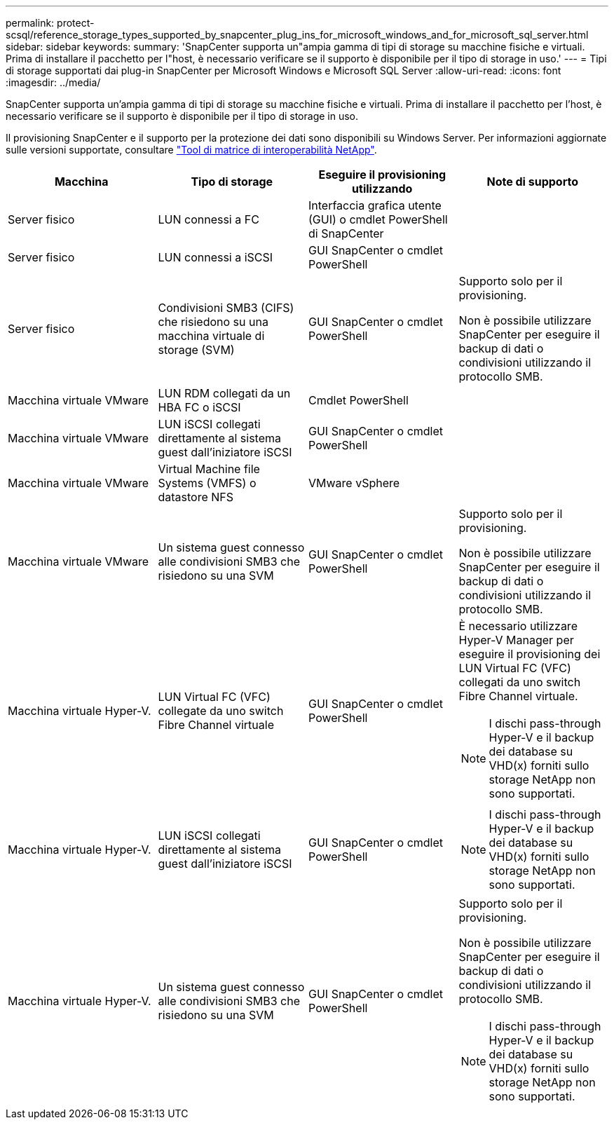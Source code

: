 ---
permalink: protect-scsql/reference_storage_types_supported_by_snapcenter_plug_ins_for_microsoft_windows_and_for_microsoft_sql_server.html 
sidebar: sidebar 
keywords:  
summary: 'SnapCenter supporta un"ampia gamma di tipi di storage su macchine fisiche e virtuali. Prima di installare il pacchetto per l"host, è necessario verificare se il supporto è disponibile per il tipo di storage in uso.' 
---
= Tipi di storage supportati dai plug-in SnapCenter per Microsoft Windows e Microsoft SQL Server
:allow-uri-read: 
:icons: font
:imagesdir: ../media/


[role="lead"]
SnapCenter supporta un'ampia gamma di tipi di storage su macchine fisiche e virtuali. Prima di installare il pacchetto per l'host, è necessario verificare se il supporto è disponibile per il tipo di storage in uso.

Il provisioning SnapCenter e il supporto per la protezione dei dati sono disponibili su Windows Server. Per informazioni aggiornate sulle versioni supportate, consultare
https://imt.netapp.com/matrix/imt.jsp?components=112389;&solution=1257&isHWU&src=IMT["Tool di matrice di interoperabilità NetApp"^].

|===
| Macchina | Tipo di storage | Eseguire il provisioning utilizzando | Note di supporto 


 a| 
Server fisico
 a| 
LUN connessi a FC
 a| 
Interfaccia grafica utente (GUI) o cmdlet PowerShell di SnapCenter
 a| 



 a| 
Server fisico
 a| 
LUN connessi a iSCSI
 a| 
GUI SnapCenter o cmdlet PowerShell
 a| 



 a| 
Server fisico
 a| 
Condivisioni SMB3 (CIFS) che risiedono su una macchina virtuale di storage (SVM)
 a| 
GUI SnapCenter o cmdlet PowerShell
 a| 
Supporto solo per il provisioning.

Non è possibile utilizzare SnapCenter per eseguire il backup di dati o condivisioni utilizzando il protocollo SMB.



 a| 
Macchina virtuale VMware
 a| 
LUN RDM collegati da un HBA FC o iSCSI
 a| 
Cmdlet PowerShell
 a| 



 a| 
Macchina virtuale VMware
 a| 
LUN iSCSI collegati direttamente al sistema guest dall'iniziatore iSCSI
 a| 
GUI SnapCenter o cmdlet PowerShell
 a| 



 a| 
Macchina virtuale VMware
 a| 
Virtual Machine file Systems (VMFS) o datastore NFS
 a| 
VMware vSphere
 a| 



 a| 
Macchina virtuale VMware
 a| 
Un sistema guest connesso alle condivisioni SMB3 che risiedono su una SVM
 a| 
GUI SnapCenter o cmdlet PowerShell
 a| 
Supporto solo per il provisioning.

Non è possibile utilizzare SnapCenter per eseguire il backup di dati o condivisioni utilizzando il protocollo SMB.



 a| 
Macchina virtuale Hyper-V.
 a| 
LUN Virtual FC (VFC) collegate da uno switch Fibre Channel virtuale
 a| 
GUI SnapCenter o cmdlet PowerShell
 a| 
È necessario utilizzare Hyper-V Manager per eseguire il provisioning dei LUN Virtual FC (VFC) collegati da uno switch Fibre Channel virtuale.


NOTE: I dischi pass-through Hyper-V e il backup dei database su VHD(x) forniti sullo storage NetApp non sono supportati.



 a| 
Macchina virtuale Hyper-V.
 a| 
LUN iSCSI collegati direttamente al sistema guest dall'iniziatore iSCSI
 a| 
GUI SnapCenter o cmdlet PowerShell
 a| 

NOTE: I dischi pass-through Hyper-V e il backup dei database su VHD(x) forniti sullo storage NetApp non sono supportati.



 a| 
Macchina virtuale Hyper-V.
 a| 
Un sistema guest connesso alle condivisioni SMB3 che risiedono su una SVM
 a| 
GUI SnapCenter o cmdlet PowerShell
 a| 
Supporto solo per il provisioning.

Non è possibile utilizzare SnapCenter per eseguire il backup di dati o condivisioni utilizzando il protocollo SMB.


NOTE: I dischi pass-through Hyper-V e il backup dei database su VHD(x) forniti sullo storage NetApp non sono supportati.

|===